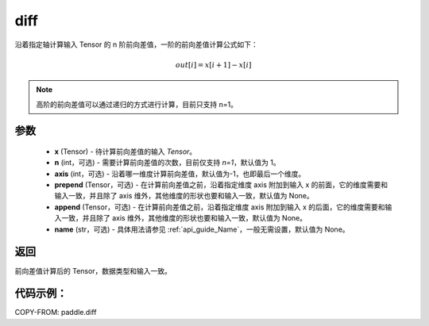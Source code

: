 .. _cn_api_tensor_diff:

diff
-------------------------------

.. py:function:: paddle.diff(x, n=1, axis=-1, prepend=None, append=None, name=None)

沿着指定轴计算输入 Tensor 的 n 阶前向差值，一阶的前向差值计算公式如下：

..  math::
    out[i] = x[i+1] - x[i]

.. note::
    高阶的前向差值可以通过递归的方式进行计算，目前只支持 n=1。

参数
::::::::::::

    - **x** (Tensor) - 待计算前向差值的输入 `Tensor`。
    - **n** (int，可选) - 需要计算前向差值的次数，目前仅支持 `n=1`，默认值为 1。
    - **axis** (int，可选) - 沿着哪一维度计算前向差值，默认值为-1，也即最后一个维度。
    - **prepend** (Tensor，可选) - 在计算前向差值之前，沿着指定维度 axis 附加到输入 x 的前面，它的维度需要和输入一致，并且除了 axis 维外，其他维度的形状也要和输入一致，默认值为 None。
    - **append** (Tensor，可选) - 在计算前向差值之前，沿着指定维度 axis 附加到输入 x 的后面，它的维度需要和输入一致，并且除了 axis 维外，其他维度的形状也要和输入一致，默认值为 None。
    - **name** (str，可选) - 具体用法请参见 :ref:`api_guide_Name`，一般无需设置，默认值为 None。

返回
:::::::::
前向差值计算后的 Tensor，数据类型和输入一致。

代码示例：
:::::::::

COPY-FROM: paddle.diff
